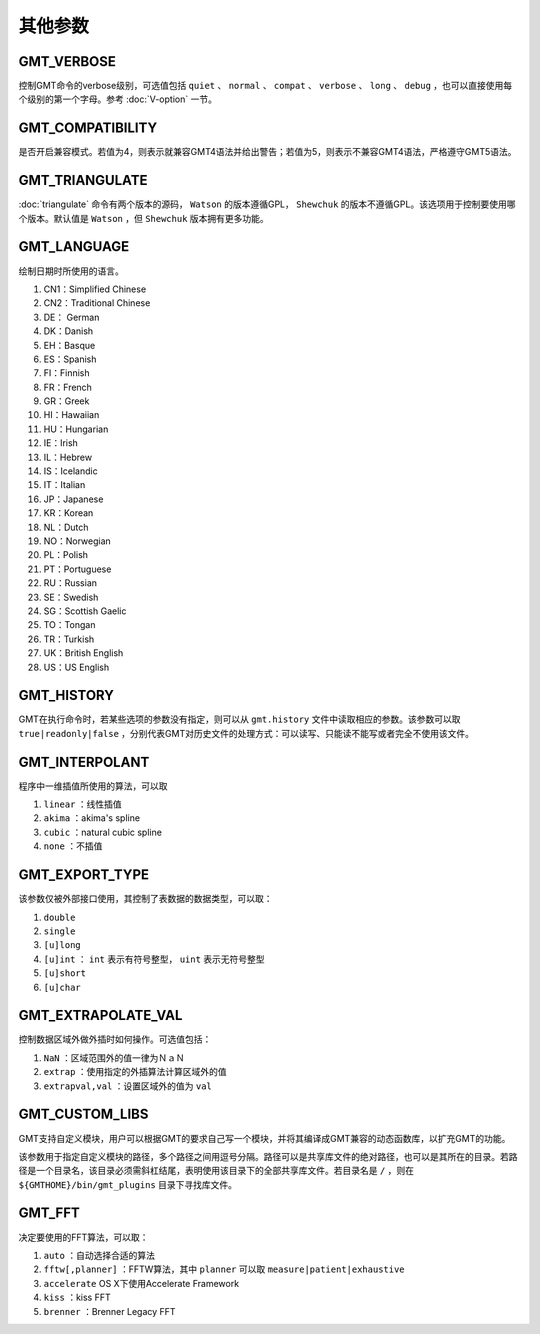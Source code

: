 其他参数
========

.. _GMT_VERBOSE:

GMT_VERBOSE
-----------

控制GMT命令的verbose级别，可选值包括 ``quiet`` 、 ``normal`` 、 ``compat`` 、 ``verbose`` 、 ``long`` 、 ``debug`` ，也可以直接使用每个级别的第一个字母。参考 :doc:`V-option` 一节。

.. _GMT_COMPATIBILITY:

GMT_COMPATIBILITY
-----------------

是否开启兼容模式。若值为4，则表示就兼容GMT4语法并给出警告；若值为5，则表示不兼容GMT4语法，严格遵守GMT5语法。

.. _GMT_TRIANGULATE:

GMT_TRIANGULATE
---------------

:doc:`triangulate` 命令有两个版本的源码， ``Watson`` 的版本遵循GPL， ``Shewchuk`` 的版本不遵循GPL。该选项用于控制要使用哪个版本。默认值是 ``Watson`` ，但 ``Shewchuk`` 版本拥有更多功能。

.. _GMT_LANGUAGE:

GMT_LANGUAGE
------------

绘制日期时所使用的语言。

#. CN1：Simplified Chinese
#. CN2：Traditional Chinese
#. DE： German
#. DK：Danish
#. EH：Basque
#. ES：Spanish
#. FI：Finnish
#. FR：French
#. GR：Greek
#. HI：Hawaiian
#. HU：Hungarian
#. IE：Irish
#. IL：Hebrew
#. IS：Icelandic
#. IT：Italian
#. JP：Japanese
#. KR：Korean
#. NL：Dutch
#. NO：Norwegian
#. PL：Polish
#. PT：Portuguese
#. RU：Russian
#. SE：Swedish
#. SG：Scottish Gaelic
#. TO：Tongan
#. TR：Turkish
#. UK：British English
#. US：US English

.. _GMT_HISTORY:

GMT_HISTORY
-----------

GMT在执行命令时，若某些选项的参数没有指定，则可以从 ``gmt.history`` 文件中读取相应的参数。该参数可以取 ``true|readonly|false`` ，分别代表GMT对历史文件的处理方式：可以读写、只能读不能写或者完全不使用该文件。

.. _GMT_INTERPOLANT:

GMT_INTERPOLANT
---------------

程序中一维插值所使用的算法，可以取

#. ``linear`` ：线性插值
#. ``akima`` ：akima's spline
#. ``cubic`` ：natural cubic spline
#. ``none`` ：不插值

.. _GMT_EXPORT_TYPE:

GMT_EXPORT_TYPE
---------------

该参数仅被外部接口使用，其控制了表数据的数据类型，可以取：

#. ``double``
#. ``single``
#. ``[u]long``
#. ``[u]int`` ： ``int`` 表示有符号整型， ``uint`` 表示无符号整型
#. ``[u]short``
#. ``[u]char``

.. _GMT_EXTRAPOLATE_VAL:

GMT_EXTRAPOLATE_VAL
-------------------

控制数据区域外做外插时如何操作。可选值包括：

#. ``NaN`` ：区域范围外的值一律为ＮａＮ
#. ``extrap`` ：使用指定的外插算法计算区域外的值
#. ``extrapval,val`` ：设置区域外的值为 ``val``

.. _GMT_CUSTOM_LIBS:

GMT_CUSTOM_LIBS
---------------

GMT支持自定义模块，用户可以根据GMT的要求自己写一个模块，并将其编译成GMT兼容的动态函数库，以扩充GMT的功能。

该参数用于指定自定义模块的路径，多个路径之间用逗号分隔。路径可以是共享库文件的绝对路径，也可以是其所在的目录。若路径是一个目录名，该目录必须需斜杠结尾，表明使用该目录下的全部共享库文件。若目录名是 ``/`` ，则在 ``${GMTHOME}/bin/gmt_plugins`` 目录下寻找库文件。

.. _GMT_FFT:

GMT_FFT
-------

决定要使用的FFT算法，可以取：

#. ``auto`` ：自动选择合适的算法
#. ``fftw[,planner]`` ：FFTW算法，其中 ``planner`` 可以取 ``measure|patient|exhaustive``
#. ``accelerate`` OS X下使用Accelerate Framework
#. ``kiss`` ：kiss FFT
#. ``brenner`` ：Brenner Legacy FFT
